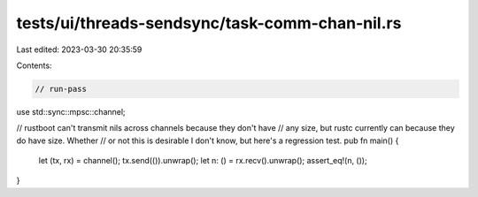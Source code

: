 tests/ui/threads-sendsync/task-comm-chan-nil.rs
===============================================

Last edited: 2023-03-30 20:35:59

Contents:

.. code-block:: rs

    // run-pass

use std::sync::mpsc::channel;

// rustboot can't transmit nils across channels because they don't have
// any size, but rustc currently can because they do have size. Whether
// or not this is desirable I don't know, but here's a regression test.
pub fn main() {
    let (tx, rx) = channel();
    tx.send(()).unwrap();
    let n: () = rx.recv().unwrap();
    assert_eq!(n, ());
}


